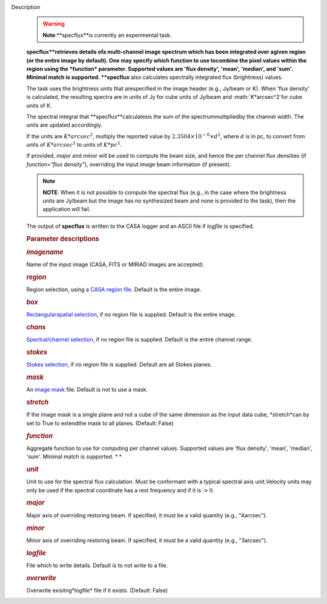 Description
   .. warning:: **Note**:**specflux**is currently an experimental task.

   **specflux**retrieves details ofa multi-channel image spectrum
   which has been integrated over agiven region (or the entire image
   by default). One may specify which function to use tocombine the
   pixel values within the region using the *function* parameter.
   Supported values are 'flux density', 'mean', 'median', and 'sum'.
   Minimal match is supported. **specflux** also calculates
   spectrally integrated flux (brightness) values.

   The task uses the brightness units that arespecified in the image
   header (e.g., Jy/beam or K). When 'flux density' is calculated,
   the resulting spectra are in units of Jy for cube units of Jy/beam
   and :math:`K*arcsec^2`for cube units of K.

   The spectral integral that **specflux**calculatesis the sum of
   the spectrummultipliedby the channel width. The units are
   updated accordingly.

   If the units are :math:`K*arcsec^2`, multiply the reported value
   by :math:`2.3504\times10^{-8}\times d^2`, where :math:`d` is in
   pc, to convert from units of :math:`K*arcsec^2` to units of
   :math:`K*pc^2`.

   If provided, *major* and *minor* will be used to compute the beam
   size, and hence the per channel flux densities (if *function="flux
   density"*), overriding the input image beam information (if
   present).

   .. note:: **NOTE**: When it is not possible to compute the spectral flux
      (e.g., in the case where the brightness units are Jy/beam but
      the image has no synthesized beam and none is provided to the
      task), then the application will fail.

   The output of **specflux** is written to the CASA logger and an
   ASCII file if *logfile* is specified.

   

   .. rubric:: Parameter descriptions
      

   .. rubric:: *imagename*
      

   Name of the input image (CASA, FITS or MIRIAD images are
   accepted).

   .. rubric:: *region*
      

   Region selection, using a `CASA region
   file <https://casa.nrao.edu/casadocs-devel/stable/imaging/image-analysis/region-files>`__.
   Default is the entire image.

   .. rubric:: *box*
      

   `Rectangularspatial
   selection <https://casa.nrao.edu/casadocs-devel/stable/imaging/image-analysis/image-selection-parameters>`__,
   if no region file is supplied. Default is the entire image.

   .. rubric:: *chans*
      

   `Spectral/channel
   selection <https://casa.nrao.edu/casadocs-devel/stable/imaging/image-analysis/image-selection-parameters>`__,
   if no region file is supplied. Default is the entire channel
   range.

   .. rubric:: *stokes*
      

   `Stokes
   selection <https://casa.nrao.edu/casadocs-devel/stable/imaging/image-analysis/image-selection-parameters>`__,
   if no region file is supplied. Default are all Stokes planes.

   .. rubric:: *mask*
      

   An `image
   mask <https://casa.nrao.edu/casadocs-devel/stable/imaging/image-analysis/image-masks>`__
   file. Default is not to use a mask.

   .. rubric:: *stretch*
      

   If the image mask is a single plane and not a cube of the same
   dimension as the input data cube, *stretch*can by set to True to
   extendthe mask to all planes. (Default: False)

   .. rubric:: *function*
      

   Aggregate function to use for computing per channel values.
   Supported values are 'flux density', 'mean', 'median', 'sum'.
   Minimal match is supported. *
   *

   .. rubric:: *unit*
      

   Unit to use for the spectral flux calculation. Must be conformant
   with a typical spectral axis unit.Velocity units may only be used
   if the spectral coordinate has a rest frequency and if it is
   :math:`> 0`.

   .. rubric:: *major*
      

   Major axis of overriding restoring beam. If specified, it must be
   a valid quantity (e.g., "4arcsec").

   .. rubric:: *minor*
      

   Minor axis of overriding restoring beam. If specified, it must be
   a valid quantity (e.g., "3arcsec").

   .. rubric:: *logfile*
      

   File which to write details. Default is to not write to a file.

   .. rubric:: *overwrite*
      

   Overwrite exisitng*logfile* file if it exists. (Default: False)
